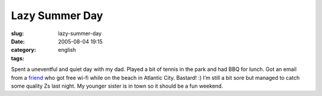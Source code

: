 Lazy Summer Day
###############
:slug: lazy-summer-day
:date: 2005-08-04 19:15
:category:
:tags: english

Spent a uneventful and quiet day with my dad. Played a bit of tennis in
the park and had BBQ for lunch. Got an email from a
`friend <http://www.kaegisllc.com>`__ who got free wi-fi while on the
beach in Atlantic City. Bastard! :) I’m still a bit sore but managed to
catch some quality Zs last night. My younger sister is in town so it
should be a fun weekend.
